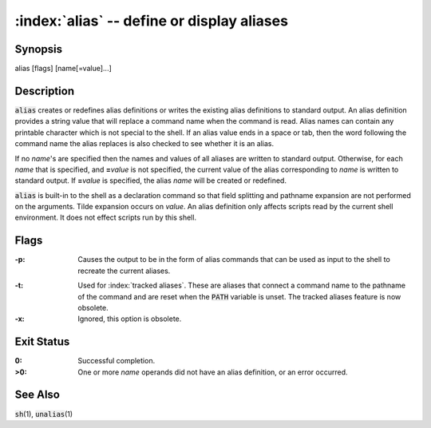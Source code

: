 .. default-role:: code

:index:`alias` -- define or display aliases
===========================================

Synopsis
--------
| alias [flags] [name[=value]...]

Description
-----------
`alias` creates or redefines alias definitions or writes the existing
alias definitions to standard output.  An alias definition provides a
string value that will replace a command name when the command is read.
Alias names can contain any printable character which is not special
to the shell.  If an alias value ends in a space or tab, then the word
following the command name the alias replaces is also checked to see
whether it is an alias.

If no *name*'s are specified then the names and values of all aliases
are written to standard output.  Otherwise, for each *name* that is
specified, and **=**\ *value* is not specified, the current value of the
alias corresponding to *name* is written to standard output.  If **=**\
*value* is specified, the alias *name* will be created or redefined.

`alias` is built-in to the shell as a declaration command so that field
splitting and pathname expansion are not performed on the arguments.
Tilde expansion occurs on *value*.  An alias definition only affects
scripts read by the current shell environment.  It does not effect scripts
run by this shell.

Flags
-----
:-p: Causes the output to be in the form of alias commands that can be used
   as input to the shell to recreate the current aliases.

.. index:: pair: alias; PATH

:-t: Used for :index:`tracked aliases`.  These are aliases that connect
   a command name to the pathname of the command and are reset when the
   `PATH` variable is unset.  The tracked aliases feature is now obsolete.

:-x: Ignored, this option is obsolete.

Exit Status
-----------
:0: Successful completion.

:>0: One or more *name* operands did not have an alias definition, or an
   error occurred.

See Also
--------
`sh`\(1), `unalias`\(1)
